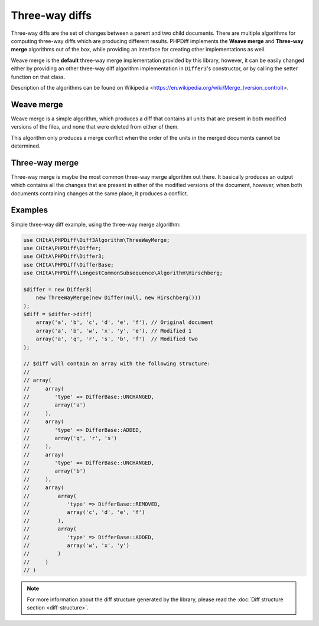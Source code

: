 Three-way diffs
===============

Three-way diffs are the set of changes between a parent and two child documents. There are multiple algorithms for
computing three-way diffs which are producing different results. PHPDiff implements the **Weave merge** and **Three-way merge**
algorithms out of the box, while providing an interface for creating other implementations as well.

Weave merge is the **default** three-way merge implementation provided by this library, however, it can be easily changed
either by providing an other three-way diff algorithm implementation in ``Differ3``'s constructor, or by calling the
setter function on that class.

Description of the algorithms can be found on Wikipedia <https://en.wikipedia.org/wiki/Merge_(version_control)>.

Weave merge
^^^^^^^^^^^

Weave merge is a simple algorithm, which produces a diff that contains all units that are present in both modified
versions of the files, and none that were deleted from either of them.

This algorithm only produces a merge conflict when the order of the units in the merged documents cannot be determined.

Three-way merge
^^^^^^^^^^^^^^^

Three-way merge is maybe the most common three-way merge algorithm out there. It basically produces an output which
contains all the changes that are present in either of the modified versions of the document, however, when both
documents containing changes at the same place, it produces a conflict.

Examples
^^^^^^^^

Simple three-way diff example, using the three-way merge algorithm:

.. code-block:: php

    use CHItA\PHPDiff\Diff3Algorithm\ThreeWayMerge;
    use CHItA\PHPDiff\Differ;
    use CHItA\PHPDiff\Differ3;
    use CHItA\PHPDiff\DifferBase;
    use CHItA\PHPDiff\LongestCommonSubsequence\Algorithm\Hirschberg;

    $differ = new Differ3(
        new ThreeWayMerge(new Differ(null, new Hirschberg()))
    );
    $diff = $differ->diff(
        array('a', 'b', 'c', 'd', 'e', 'f'), // Original document
        array('a', 'b', 'w', 'x', 'y', 'e'), // Modified 1
        array('a', 'q', 'r', 's', 'b', 'f')  // Modified two
    );

    // $diff will contain an array with the following structure:
    //
    // array(
    //     array(
    //        'type' => DifferBase::UNCHANGED,
    //        array('a')
    //     ),
    //     array(
    //        'type' => DifferBase::ADDED,
    //        array('q', 'r', 's')
    //     ),
    //     array(
    //        'type' => DifferBase::UNCHANGED,
    //        array('b')
    //     ),
    //     array(
    //         array(
    //            'type' => DifferBase::REMOVED,
    //            array('c', 'd', 'e', 'f')
    //         ),
    //         array(
    //            'type' => DifferBase::ADDED,
    //            array('w', 'x', 'y')
    //         )
    //     )
    // )

.. note::
    For more information about the diff structure generated by the library, please read the
    :doc:`Diff structure section <diff-structure>`.
